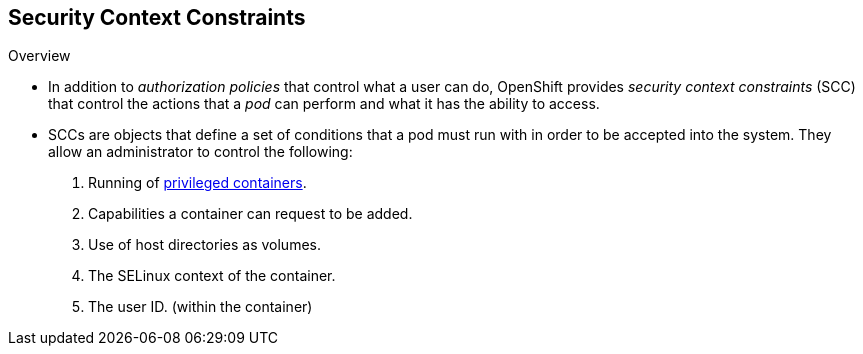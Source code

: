 == Security Context Constraints
:noaudio:

.Overview

* In addition to _authorization policies_ that control what a user
can do, OpenShift provides _security context constraints_ (SCC) that control the
actions that a _pod_ can perform and what it has the ability to access.

* SCCs are objects that define a set of conditions that a pod must run with in
order to be accepted into the system. They allow an administrator to control the
following:

. Running of
link:https://docs.openshift.com/enterprise/3.0/admin_guide/install/prerequisites.html#security-warning[privileged
containers].
. Capabilities a container can request to be added.
. Use of host directories as volumes.
. The SELinux context of the container.
. The user ID. (within the container)

ifdef::showscript[]
=== Transcript

endif::showscript[]

